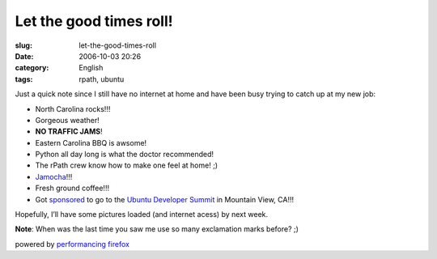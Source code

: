 Let the good times roll!
########################
:slug: let-the-good-times-roll
:date: 2006-10-03 20:26
:category: English
:tags: rpath, ubuntu

Just a quick note since I still have no internet at home and have been
busy trying to catch up at my new job:

-  North Carolina rocks!!!
-  Gorgeous weather!
-  **NO TRAFFIC JAMS**!
-  Eastern Carolina BBQ is awsome!
-  Python all day long is what the doctor recommended!
-  The rPath crew know how to make one feel at home! ;)
-  `Jamocha <http://www.goodberrys.com/html/goodberry_s_flavor_of_the_day.html>`__!!!
-  Fresh ground coffee!!!
-  Got
   `sponsored <https://wiki.ubuntu.com/UbuntuDeveloperSummitMountainView/Attendees>`__
   to go to the `Ubuntu Developer
   Summit <https://wiki.ubuntu.com/UbuntuDeveloperSummitMountainView>`__
   in Mountain View, CA!!!

Hopefully, I’ll have some pictures loaded (and internet acess) by next
week.

**Note**: When was the last time you saw me use so many exclamation
marks before? ;)

powered by `performancing firefox <http://performancing.com/firefox>`__
